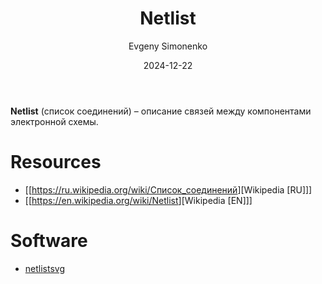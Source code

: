 :PROPERTIES:
:ID:       3545a0b3-9d21-4856-a3f5-10398fe49e6b
:END:
#+TITLE: Netlist
#+AUTHOR: Evgeny Simonenko
#+LANGUAGE: Russian
#+LICENSE: CC BY-SA 4.0
#+DATE: 2024-12-22
#+FILETAGS: :electronics:

*Netlist* (список соединений) -- описание связей между компонентами электронной схемы.

* Resources

- [[https://ru.wikipedia.org/wiki/Список_соединений][Wikipedia [RU]​]]
- [[https://en.wikipedia.org/wiki/Netlist][Wikipedia [EN]​]]

* Software

- [[id:1a7ff16f-8c05-45f5-98ab-2bc36222a6ca][netlistsvg]]

